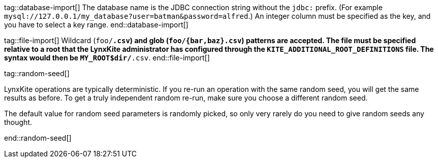 // To avoid repetition, add text here and include it in the operation.

tag::database-import[]
The database name is the JDBC connection string without the `jdbc:` prefix.
(For example `mysql://127.0.0.1/my_database?user=batman&password=alfred`.)
An integer column must be specified as the key, and you have to select a key range.
end::database-import[]

tag::file-import[]
Wildcard (`foo/*.csv`) and glob (`foo/{bar,baz}.csv`) patterns are accepted.
The file must be specified relative to a root that the LynxKite administrator has configured
through the `KITE_ADDITIONAL_ROOT_DEFINITIONS` file. The syntax would then be `MY_ROOT$dir/*.csv`.
end::file-import[]

tag::random-seed[]
=====
LynxKite operations are typically deterministic. If you re-run an operation with
the same random seed, you will get the same results as before. To get a truly independent random
re-run, make sure you choose a different random seed.

The default value for random seed parameters is randomly picked, so only very
rarely do you need to give random seeds any thought.
=====
end::random-seed[]
